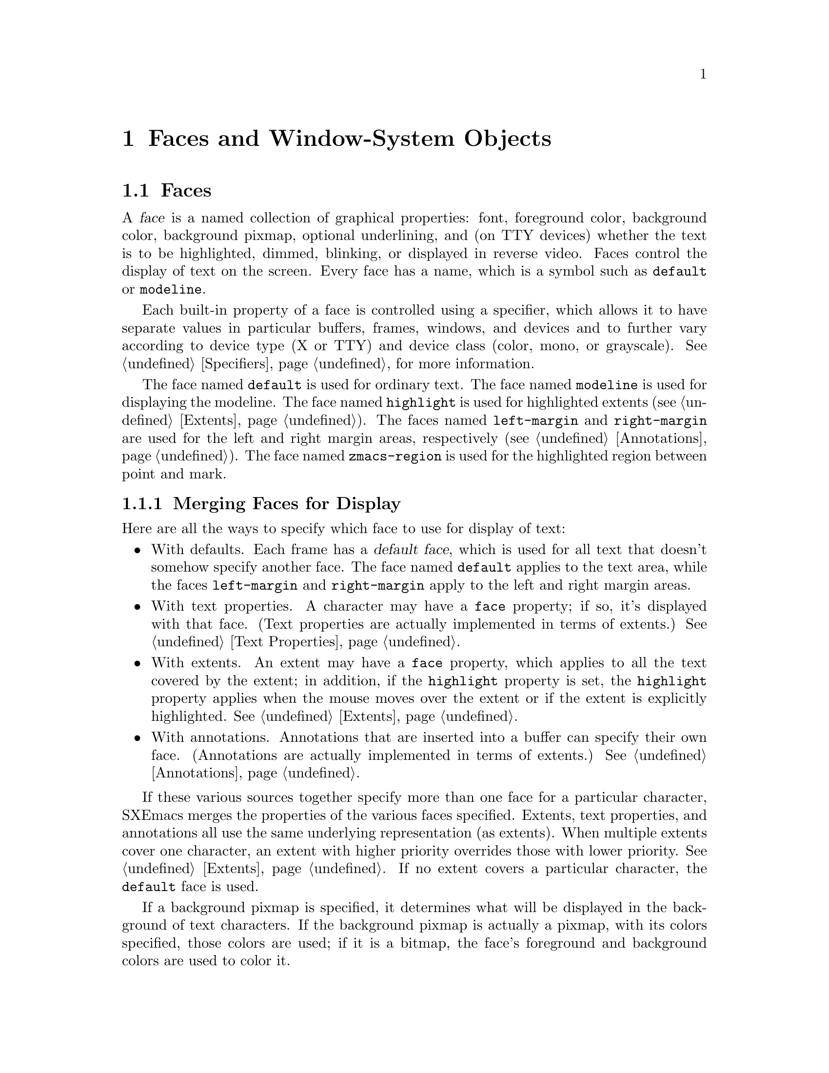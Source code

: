 @c -*-texinfo-*-
@c This is part of the SXEmacs Lisp Reference Manual.
@c Copyright (C) 1995 Ben Wing.
@c Copyright (C) 2005 Sebastian Freundt <hroptatyr@sxemacs.org>
@c See the file lispref.texi for copying conditions.
@setfilename ../../info/faces.info

@node Faces and Window-System Objects, Glyphs, Specifiers, top
@chapter Faces and Window-System Objects
@cindex faces
@cindex window-system objects

@menu
* Faces::		Controlling the way text looks.
* Fonts::		Controlling the typeface of text.
* Colors::		Controlling the colour of text and pixmaps.
@end menu


@node Faces
@section Faces

A @dfn{face} is a named collection of graphical properties: font,
foreground color, background color, background pixmap, optional
underlining, and (on TTY devices) whether the text is to be highlighted,
dimmed, blinking, or displayed in reverse video.  Faces control the
display of text on the screen.  Every face has a name, which is a symbol
such as @code{default} or @code{modeline}.

Each built-in property of a face is controlled using a specifier,
which allows it to have separate values in particular buffers, frames,
windows, and devices and to further vary according to device type
(X or TTY) and device class (color, mono, or grayscale).
@xref{Specifiers}, for more information.

The face named @code{default} is used for ordinary text.  The face named
@code{modeline} is used for displaying the modeline.  The face named
@code{highlight} is used for highlighted extents (@pxref{Extents}).  The
faces named @code{left-margin} and @code{right-margin} are used for the
left and right margin areas, respectively (@pxref{Annotations}).  The
face named @code{zmacs-region} is used for the highlighted region
between point and mark.


@menu
* Merging Faces::		How SXEmacs decides which face to use
				  for a character.
* Basic Face Functions::	How to define and examine faces.
* Face Properties::		How to access and modify a face's properties.
* Face Convenience Functions::	Convenience functions for accessing
				  particular properties of a face.
* Other Face Display Functions:: Other functions pertaining to how a
				  a face appears.
@end menu


@node Merging Faces
@subsection Merging Faces for Display

  Here are all the ways to specify which face to use for display of text:

@itemize @bullet
@item
With defaults.  Each frame has a @dfn{default face}, which is used for
all text that doesn't somehow specify another face.  The face named
@code{default} applies to the text area, while the faces
@code{left-margin} and @code{right-margin} apply to the left and right
margin areas.

@item
With text properties.  A character may have a @code{face} property; if so,
it's displayed with that face. (Text properties are actually implemented
in terms of extents.) @xref{Text Properties}.

@item
With extents.  An extent may have a @code{face} property, which applies
to all the text covered by the extent; in addition, if the
@code{highlight} property is set, the @code{highlight} property applies
when the mouse moves over the extent or if the extent is explicitly
highlighted.  @xref{Extents}.

@item
With annotations.  Annotations that are inserted into a buffer can specify
their own face. (Annotations are actually implemented in terms of extents.)
@xref{Annotations}.
@end itemize

  If these various sources together specify more than one face for a
particular character, SXEmacs merges the properties of the various faces
specified.  Extents, text properties, and annotations all use the same
underlying representation (as extents).  When multiple extents cover one
character, an extent with higher priority overrides those with lower
priority.  @xref{Extents}.  If no extent covers a particular character,
the @code{default} face is used.

@cindex background pixmap
  If a background pixmap is specified, it determines what will be
displayed in the background of text characters.  If the background
pixmap is actually a pixmap, with its colors specified, those colors are
used; if it is a bitmap, the face's foreground and background colors are
used to color it.


@node Basic Face Functions
@subsection Basic Functions for Working with Faces

  The properties a face can specify include the font, the foreground
color, the background color, the background pixmap, the underlining,
the display table, and (for TTY devices) whether the text is to be
highlighted, dimmed, blinking, or displayed in reverse video.
The face can also leave these unspecified, causing them to assume the
value of the corresponding property of the @code{default} face.

  Here are the basic primitives for working with faces.

@defun make-face name &optional doc-string temporary
This function defines and returns a new face named @var{name}, initially
with all properties unspecified.  It does nothing if there is already a
face named @var{name}.  Optional argument @var{doc-string} specifies
an explanatory string used for descriptive purposes.  If optional
argument @var{temporary} is non-@code{nil}, the face will automatically
disappear when there are no more references to it anywhere in text or
Lisp code (otherwise, the face will continue to exist indefinitely
even if it is not used).
@end defun

@defun face-list &optional temporary
This function returns a list of the names of all defined faces.  If
@var{temporary} is @code{nil}, only the permanent faces are included.
If it is @code{t}, only the temporary faces are included.  If it is any
other non-@code{nil} value both permanent and temporary are included.
@end defun

@defun facep object
This function returns @code{t} if @var{object} is a face, else @code{nil}.
@end defun

@defun copy-face old-face new-name &optional locale tag-set exact-p how-to-add
This function defines a new face named @var{new-name} which is a copy of
the existing face named @var{old-face}.  If there is already a face
named @var{new-name}, then it alters the face to have the same
properties as @var{old-face}.

@var{locale}, @var{tag-set}, @var{exact-p} and @var{how-to-add} let you
copy just parts of the old face rather than the whole face, and are as
in @code{copy-specifier} (@pxref{Specifiers}).
@end defun


@node Face Properties
@subsection Face Properties

  You can examine and modify the properties of an existing face with the
following functions.

The following symbols have predefined meanings:

@table @code
@item foreground
The foreground color of the face.

@item background
The background color of the face.

@item font
The font used to display text covered by this face.

@item display-table
The display table of the face.

@item background-pixmap
The pixmap displayed in the background of the face.  Only used by faces
on GUI devices, currently X11, and GTK.

@item underline
Underline all text covered by this face.

@item highlight
Highlight all text covered by this face.  Only used by faces on TTY
devices.

@item dim
Dim all text covered by this face.  Only used by faces on TTY devices.

@item blinking
Blink all text covered by this face.  Only used by faces on TTY devices.

@item reverse
Reverse the foreground and background colors.  Only used by faces on TTY
devices.

@item doc-string
Description of what the face's normal use is.  NOTE: This is not a
specifier, unlike all the other built-in properties, and cannot contain
locale-specific values.
@end table

@defun set-face-property face property value &optional locale tag-set how-to-add
This function changes a property of a @var{face}.

For built-in properties, the actual value of the property is a specifier
and you cannot change this; but you can change the specifications within
the specifier, and that is what this function will do.  For user-defined
properties, you can use this function to either change the actual value
of the property or, if this value is a specifier, change the
specifications within it.

If @var{property} is a built-in property, the specifications to be added
to this property can be supplied in many different ways:

@itemize @bullet
If @var{value} is a simple instantiator (e.g. a string naming a font or
color) or a list of instantiators, then the instantiator(s) will be
added as a specification of the property for the given @var{locale}
(which defaults to @code{global} if omitted).

If @var{value} is a list of specifications (each of which is a cons of a
locale and a list of instantiators), then @var{locale} must be
@code{nil} (it does not make sense to explicitly specify a locale in
this case), and specifications will be added as given.

If @var{value} is a specifier (as would be returned by
@code{face-property} if no @var{locale} argument is given), then some or
all of the specifications in the specifier will be added to the
property.  In this case, the function is really equivalent to
@code{copy-specifier} and @var{locale} has the same semantics (if it is
a particular locale, the specification for the locale will be copied; if
a locale type, specifications for all locales of that type will be
copied; if @code{nil} or @code{all}, then all specifications will be
copied).
@end itemize

@var{how-to-add} should be either @code{nil} or one of the symbols
@code{prepend}, @code{append}, @code{remove-tag-set-prepend},
@code{remove-tag-set-append}, @code{remove-locale},
@code{remove-locale-type}, or @code{remove-all}.  See
@code{copy-specifier} and @code{add-spec-to-specifier} for a description
of what each of these means.  Most of the time, you do not need to worry
about this argument; the default behavior usually is fine.

In general, it is OK to pass an instance object (e.g. as returned by
@code{face-property-instance}) as an instantiator in place of an actual
instantiator.  In such a case, the instantiator used to create that
instance object will be used (for example, if you set a font-instance
object as the value of the @code{font} property, then the font name used
to create that object will be used instead).  If some cases, however,
doing this conversion does not make sense, and this will be noted in the
documentation for particular types of instance objects.

If @var{property} is not a built-in property, then this function will
simply set its value if @var{locale} is @code{nil}.  However, if
@var{locale} is given, then this function will attempt to add
@var{value} as the instantiator for the given @var{locale}, using
@code{add-spec-to-specifier}.  If the value of the property is not a
specifier, it will automatically be converted into a @code{generic}
specifier.
@end defun

@defun remove-face-property face property &optional locale tag-set exact-p
This function removes a property of a @var{face}.

For built-in properties, this is analogous to @code{remove-specifier}.
For more information, @xref{Other Specification Functions}.

When @var{property} is not a built-in property, this function will just
remove its value if @var{locale} is @code{nil} or @code{all}.  However,
if @var{locale} is other than that, this function will attempt to remove
@var{value} as the instantiator for the given @var{locale} with
@code{remove-specifier}.  If the value of the property is not a
specifier, it will be converted into a @code{generic} specifier
automatically.
@end defun

@defun face-property face property &optional locale tag-set exact-p
This function returns @var{face}'s value of the given @var{property}.

If @var{locale} is omitted, the @var{face}'s actual value for
@var{property} will be returned.  For built-in properties, this will be
a specifier object of a type appropriate to the property (e.g. a font or
color specifier).  For other properties, this could be anything.

If @var{locale} is supplied, then instead of returning the actual value,
the specification(s) for the given locale or locale type will be
returned.  This will only work if the actual value of @var{property} is
a specifier (this will always be the case for built-in properties, but
not or not may apply to user-defined properties).  If the actual value
of @var{property} is not a specifier, this value will simply be returned
regardless of @var{locale}.

The return value will be a list of instantiators (e.g. strings
specifying a font or color name), or a list of specifications, each of
which is a cons of a locale and a list of instantiators.  Specifically,
if @var{locale} is a particular locale (a buffer, window, frame, device,
or @code{global}), a list of instantiators for that locale will be
returned.  Otherwise, if @var{locale} is a locale type (one of the
symbols @code{buffer}, @code{window}, @code{frame}, or @code{device}),
the specifications for all locales of that type will be returned.
Finally, if @var{locale} is @code{all}, the specifications for all
locales of all types will be returned.

The specifications in a specifier determine what the value of
@var{property} will be in a particular @dfn{domain} or set of
circumstances, which is typically a particular Emacs window along with
the buffer it contains and the frame and device it lies within.  The
value is derived from the instantiator associated with the most specific
locale (in the order buffer, window, frame, device, and @code{global})
that matches the domain in question.  In other words, given a domain
(i.e. an Emacs window, usually), the specifier for @var{property} will
first be searched for a specification whose locale is the buffer
contained within that window; then for a specification whose locale is
the window itself; then for a specification whose locale is the frame
that the window is contained within; etc.  The first instantiator that
is valid for the domain (usually this means that the instantiator is
recognized by the device [i.e. the X server or TTY device] that the
domain is on).  The function @code{face-property-instance} actually does
all this, and is used to determine how to display the face.
@end defun

@defun face-property-instance face property &optional domain default no-fallback
This function returns the instance of @var{face}'s @var{property} in the
specified @var{domain}.

Under most circumstances, @var{domain} will be a particular window, and
the returned instance describes how the specified property actually is
displayed for that window and the particular buffer in it.  Note that
this may not be the same as how the property appears when the buffer is
displayed in a different window or frame, or how the property appears in
the same window if you switch to another buffer in that window; and in
those cases, the returned instance would be different.

The returned instance will typically be a color-instance, font-instance,
or pixmap-instance object, and you can query it using the appropriate
object-specific functions.  For example, you could use
@code{color-instance-rgb-components} to find out the RGB (red, green,
and blue) components of how the @code{background} property of the
@code{highlight} face is displayed in a particular window.  The results
might be different from the results you would get for another window
(perhaps the user specified a different color for the frame that window
is on; or perhaps the same color was specified but the window is on a
different X server, and that X server has different RGB values for the
color from this one).

@var{domain} defaults to the selected window if omitted.

@var{domain} can be a frame or device, instead of a window.  The value
returned for a such a domain is used in special circumstances when a
more specific domain does not apply; for example, a frame value might be
used for coloring a toolbar, which is conceptually attached to a frame
rather than a particular window.  The value is also useful in
determining what the value would be for a particular window within the
frame or device, if it is not overridden by a more specific
specification.

If @var{property} does not name a built-in property, its value will
simply be returned unless it is a specifier object, in which case it
will be instanced using @code{specifier-instance}.

Optional arguments @var{default} and @var{no-fallback} are the same as
in @code{specifier-instance}.  @xref{Specifiers}.
@end defun


@node Face Convenience Functions
@subsection Face Convenience Functions

@deffn Command set-face-foreground face color &optional locale tag-set how-to-add
@deffnx Command set-face-background face color &optional locale tag-set how-to-add
These functions set the foreground (respectively, background) color of
face @var{face} to @var{color}.  The argument @var{color} should be a
string (the name of a color) or a color object as returned by
@code{make-color} (@pxref{Colors}).
@end deffn

@deffn Command set-face-background-pixmap face pixmap &optional locale tag-set how-to-add
This function sets the background pixmap of face @var{face} to
@var{pixmap}.  The argument @var{pixmap} should be a string (the name of
a bitmap or pixmap file; the directories listed in the variable
@code{x-bitmap-file-path} will be searched) or a glyph object as
returned by @code{make-glyph} (@pxref{Glyphs}).  The argument may also
be a list of the form @code{(@var{width} @var{height} @var{data})} where
@var{width} and @var{height} are the size in pixels, and @var{data} is a
string, containing the raw bits of the bitmap.

Similarly to how the glyph's image specifier works @xref{Creating
Glyphs}, you don't create your own image specifier, but rather add
specifications to the existing one.  Note that the image instance that is
generated in order to actually display the background pixmap is of type
@code{mono-pixmap}, meaning that it's a two-color image and the
foreground and background of the image get filled in with the
corresponding colors from the face.  (#### Is this still true?)
@end deffn

@deffn Command set-face-font face font &optional locale tag-set how-to-add
This function sets the font of face @var{face}.  The argument @var{font}
should be a string or a font object as returned by @code{make-font}
(@pxref{Fonts}).
@end deffn

@deffn Command set-face-underline-p face underline-p &optional locale tag-set how-to-add
This function sets the underline property of face @var{face}.
@end deffn

@defun face-foreground face &optional locale tag-set exact-p
@defunx face-background face &optional locale tag-set exact-p
These functions return the foreground (respectively, background) color
specifier of face @var{face}.
@xref{Colors}.
@end defun

@defun face-background-pixmap face &optional locale tag-set exact-p
This function returns the background-pixmap image specifier of face
@var{face}.
@end defun

@defun face-font face &optional locale tag-set exact-p
This function returns the font specifier of face @var{face}.

Note: This is not the same as the function @code{face-font} in FSF Emacs.

@xref{Fonts}.
@end defun

@defun face-font-name face &optional domain
This function returns the name of the font of face @var{face}, or
@code{nil} if it is unspecified.  This is basically equivalent to
@code{(font-name (face-font @var{face}) @var{domain})} except that
it does not cause an error if @var{face}'s font is @code{nil}.

Note: This function is named @code{face-font} in FSF Emacs.
@end defun

@defun face-underline-p face &optional locale
This function returns the underline property of face @var{face}.
@end defun

@defun face-foreground-instance face &optional domain
@defunx face-background-instance face &optional domain
These functions return the foreground (respectively, background) color
specifier of face @var{face}.
@xref{Colors}.
@end defun

@defun face-background-pixmap-instance face &optional domain
This function return the background-pixmap glyph object of face
@var{face}.
@end defun

@defun face-font-instance face &optional domain
This function returns the font specifier of face @var{face}.
@xref{Fonts}.
@end defun


@node Other Face Display Functions
@subsection Other Face Display Functions

@deffn Command invert-face face &optional locale
Swap the foreground and background colors of face @var{face}.  If the
face doesn't specify both foreground and background, then its foreground
and background are set to the default background and foreground.
@end deffn

@defun face-equal face1 face2 &optional domain
This returns @code{t} if the faces @var{face1} and @var{face2} will
display in the same way.  @var{domain} is as in
@code{face-property-instance}.
@end defun

@defun face-differs-from-default-p face &optional domain
This returns @code{t} if the face @var{face} displays differently from
the default face.  @var{domain} is as in @code{face-property-instance}.
@end defun


@node Fonts
@section Fonts
@cindex fonts

  This section describes how to work with font specifier and
font instance objects, which encapsulate fonts in the window system.

@menu
* Font Specifiers::		Specifying how a font will appear.
* Font Instances::		What a font specifier gets instanced as.
* Font Instance Names::		The name of a font instance.
* Font Instance Size::		The size of a font instance.
* Font Instance Characteristics:: Display characteristics of font instances.
* Font Convenience Functions::	Convenience functions that automatically
				  instance and retrieve the properties
				  of a font specifier.
@end menu


@node Font Specifiers
@subsection Font Specifiers

@defun font-specifier-p object
This predicate returns @code{t} if @var{object} is a font specifier, and
@code{nil} otherwise.
@end defun

@defun make-font-specifier spec-list

Return a new @code{font} specifier object with the given specification
list.  @var{spec-list} can be a list of specifications (each of which is
a cons of a locale and a list of instantiators), a single instantiator,
or a list of instantiators.  @xref{Specifiers}, for more information
about specifiers.

Valid instantiators for font specifiers are:

@itemize @bullet

@item
A string naming a font (e.g. under X this might be
"-*-courier-medium-r-*-*-*-140-*-*-*-*-iso8859-*" for a 14-point
upright medium-weight Courier font).
@item
A font instance (use that instance directly if the device matches,
or use the string that generated it).
@item
A vector of no elements (only on TTY's; this means to set no font
at all, thus using the "natural" font of the terminal's text).
@item
A vector of one element (a face to inherit from).
@end itemize
@end defun


@node Font Instances
@subsection Font Instances

@defun font-instance-p object
This predicate returns @code{t} if @var{object} is a font instance, and
@code{nil} otherwise.
@end defun

@defun make-font-instance name &optional device noerror
This function creates a new font-instance object of the specified name.
@var{device} specifies the device this object applies to and defaults to
the selected device.  An error is signalled if the font is unknown or
cannot be allocated; however, if @var{noerror} is non-@code{nil},
@code{nil} is simply returned in this case.

The returned object is a normal, first-class lisp object.  The way you
``deallocate'' the font is the way you deallocate any other lisp object:
you drop all pointers to it and allow it to be garbage collected.  When
these objects are GCed, the underlying X data is deallocated as well.
@end defun


@node Font Instance Names
@subsection Font Instance Names
@cindex font instance name
@cindex available fonts
@cindex fonts available

@defun list-fonts pattern &optional device
This function returns a list of font names matching the given pattern.
@var{device} specifies which device to search for names, and defaults to
the currently selected device.
@end defun

@defun font-instance-name font-instance
This function returns the name used to allocate @var{font-instance}.
@end defun

@defun font-instance-truename font-instance
This function returns the canonical name of the given font instance.
Font names are patterns which may match any number of fonts, of which
the first found is used.  This returns an unambiguous name for that font
(but not necessarily its only unambiguous name).
@end defun


@node Font Instance Size
@subsection Font Instance Size
@cindex font instance size

@defun x-font-size font
This function returns the nominal size of the given font.  This is done
by parsing its name, so it's likely to lose.  X fonts can be specified
(by the user) in either pixels or 10ths of points, and this returns the
first one it finds, so you have to decide which units the returned value
is measured in yourself ...
@end defun

@defun x-find-larger-font font &optional device
This function loads a new, slightly larger version of the given font (or
font name).  Returns the font if it succeeds, @code{nil} otherwise.  If
scalable fonts are available, this returns a font which is 1 point
larger.  Otherwise, it returns the next larger version of this font that
is defined.
@end defun

@defun x-find-smaller-font font &optional device
This function loads a new, slightly smaller version of the given font
(or font name).  Returns the font if it succeeds, @code{nil} otherwise.
If scalable fonts are available, this returns a font which is 1 point
smaller.  Otherwise, it returns the next smaller version of this font
that is defined.
@end defun


@node Font Instance Characteristics
@subsection Font Instance Characteristics
@cindex font instance characteristics
@cindex characteristics of font instances
@cindex bold
@cindex demibold
@cindex italic
@cindex oblique

@defun font-instance-properties font-instance
This function returns the properties (an alist or @code{nil}) of
@var{font-instance}.
@end defun

@defun x-make-font-bold font &optional device
Given an X font specification, this attempts to make a ``bold'' font.
If it fails, it returns @code{nil}.
@end defun

@defun x-make-font-unbold font &optional device
Given an X font specification, this attempts to make a non-bold font.
If it fails, it returns @code{nil}.
@end defun

@defun x-make-font-italic font &optional device
Given an X font specification, this attempts to make an ``italic'' font.
If it fails, it returns @code{nil}.
@end defun

@defun x-make-font-unitalic font &optional device
Given an X font specification, this attempts to make a non-italic font.
If it fails, it returns @code{nil}.
@end defun

@defun x-make-font-bold-italic font &optional device
Given an X font specification, this attempts to make a ``bold-italic''
font.  If it fails, it returns @code{nil}.
@end defun


@node Font Convenience Functions
@subsection Font Convenience Functions

@defun font-name font &optional domain
This function returns the name of the @var{font} in the specified
@var{domain}, if any.  @var{font} should be a font specifier object and
@var{domain} is normally a window and defaults to the selected window if
omitted.  This is equivalent to using @code{specifier-instance} and
applying @code{font-instance-name} to the result.
@end defun

@defun font-truename font &optional domain
This function returns the truename of the @var{font} in the specified
@var{domain}, if any.  @var{font} should be a font specifier object and
@var{domain} is normally a window and defaults to the selected window if
omitted.  This is equivalent to using @code{specifier-instance} and
applying @code{font-instance-truename} to the result.
@end defun

@defun font-properties font &optional domain
This function returns the properties of the @var{font} in the specified
@var{domain}, if any.  @var{font} should be a font specifier object and
@var{domain} is normally a window and defaults to the selected window if
omitted.  This is equivalent to using @code{specifier-instance} and
applying @code{font-instance-properties} to the result.
@end defun


@node Colors
@section Colors
@cindex colors

@menu
* Color Specifiers::		Specifying how a color will appear.
* Color Instances::		What a color specifier gets instanced as.
* Color Instance Properties::	Properties of color instances.
* Color Convenience Functions::	Convenience functions that automatically
				  instance and retrieve the properties
				  of a color specifier.
@end menu


@node Color Specifiers
@subsection Color Specifiers

@defun color-specifier-p object
This function returns non-@code{nil} if @var{object} is a color specifier.
@end defun

@defun make-color-specifier spec-list

Return a new @code{color} specifier object with the given specification
list.  @var{spec-list} can be a list of specifications (each of which is
a cons of a locale and a list of instantiators), a single instantiator,
or a list of instantiators.  @xref{Specifiers}, for a detailed
description of how specifiers work.

Valid instantiators for color specifiers are:

@itemize @bullet
@item
A string naming a color (e.g. under X this might be "lightseagreen2" or
"#F534B2").

@item
A color instance (use that instance directly if the device matches,
or use the string that generated it).

@item
A vector of no elements (only on TTY's; this means to set no color at
all, thus using the "natural" color of the terminal's text).

@item
A vector of one or two elements: a face to inherit from, and optionally
a symbol naming which property of that face to inherit, either
@code{foreground} or @code{background} (if omitted, defaults to the same
property that this color specifier is used for; if this specifier is not
part of a face, the instantiator would not be valid).
@end itemize
@end defun

@defun make-face-boolean-specifier spec-list

Return a new @code{face-boolean} specifier object with the given spec
list.  @var{spec-list} can be a list of specifications (each of which is
a cons of a locale and a list of instantiators), a single instantiator,
or a list of instantiators.  @xref{Specifiers}, for a detailed
description of how specifiers work.

Valid instantiators for face-boolean specifiers are

@itemize @bullet
@item
t or nil.
@item
A vector of two or three elements: a face to inherit from, optionally a
symbol naming the property of that face to inherit from (if omitted,
defaults to the same property that this face-boolean specifier is used
for; if this specifier is not part of a face, the instantiator would not
be valid), and optionally a value which, if non-@code{nil}, means to invert the
sense of the inherited property.
@end itemize

@end defun


@node Color Instances
@subsection Color Instances
@cindex color instances

A @dfn{color-instance object} is an object describing the way a color
specifier is instanced in a particular domain.  Functions such as
@code{face-background-instance} return a color-instance object.  For
example,

@example
(face-background-instance 'default (next-window))
    @result{} #<color-instance moccasin 47=(FFFF,E4E4,B5B5) 0x678d>
@end example

The color-instance object returned describes the way the background
color of the @code{default} face is displayed in the next window after
the selected one.

@defun color-instance-p object
This function returns non-@code{nil} if @var{object} is a color-instance.
@end defun


@node Color Instance Properties
@subsection Color Instance Properties

@defun color-instance-name color-instance
This function returns the name used to allocate @var{color-instance}.
@end defun

@defun color-instance-rgb-components color-instance
This function returns a three element list containing the red, green,
and blue color components of @var{color-instance}.

@example
(color-instance-rgb-components
  (face-background-instance 'default (next-window)))
    @result{} (65535 58596 46517)
@end example
@end defun

@node Color Convenience Functions
@subsection Color Convenience Functions

@defun color-name color &optional domain
This function returns the name of the @var{color} in the specified
@var{domain}, if any.  @var{color} should be a color specifier object
and @var{domain} is normally a window and defaults to the selected
window if omitted.  This is equivalent to using
@code{specifier-instance} and applying @code{color-instance-name} to the
result.
@end defun

@defun color-rgb-components color &optional domain
This function returns the @sc{rgb} components of the @var{color} in the
specified @var{domain}, if any.  @var{color} should be a color specifier
object and @var{domain} is normally a window and defaults to the
selected window if omitted.  This is equivalent to using
@code{specifier-instance} and applying
@code{color-instance-rgb-components} to the result.

@example
(color-rgb-components (face-background 'default (next-window)))
    @result{} (65535 58596 46517)
@end example
@end defun
